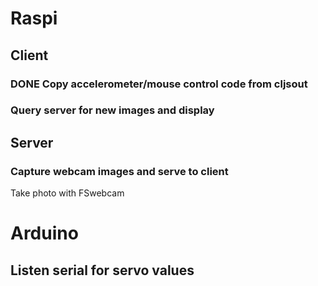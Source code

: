 * Raspi
** Client
*** DONE Copy accelerometer/mouse control code from cljsout
*** Query server for new images and display
** Server
*** Capture webcam images and serve to client
Take photo with FSwebcam
* Arduino
** Listen serial for servo values

